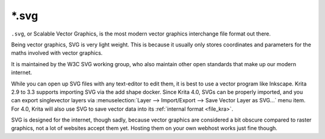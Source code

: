 .. meta::
   :description:
        The Scalable Vector Graphics file format in Krita.

.. metadata-placeholder

   :authors: - Wolthera van Hövell tot Westerflier <griffinvalley@gmail.com>
   :license: GNU free documentation license 1.3 or later.

.. index:: *.svg, SVG, Scalable Vector Graphics Format
.. _file_svg:

======
\*.svg
======

``.svg``, or Scalable Vector Graphics, is the most modern vector graphics interchange file format out there.

Being vector graphics, SVG is very light weight. This is because it usually only stores coordinates and parameters for the maths involved with vector graphics.

It is maintained by the W3C SVG working group, who also maintain other open standards that make up our modern internet.

While you can open up SVG files with any text-editor to edit them, it is best to use a vector program like Inkscape. Krita 2.9 to 3.3 supports importing SVG via the add shape docker. Since Krita 4.0, SVGs can be properly imported, and you can export singlevector layers via :menuselection:`Layer --> Import/Export --> Save Vector Layer as SVG...` menu item. For 4.0, Krita will also use SVG to save vector data into its :ref:`internal format <file_kra>`.

SVG is designed for the internet, though sadly, because vector graphics are considered a bit obscure compared to raster graphics, not a lot of websites accept them yet. Hosting them on your own webhost works just fine though.
